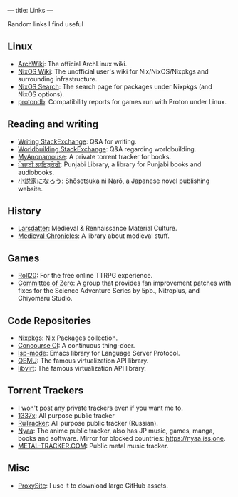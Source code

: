 ---
title: Links
---

Random links I find useful

** Linux
- [[https://wiki.archlinux.org][ArchWiki]]: The official ArchLinux wiki.
- [[https://nixos.wiki/][NixOS Wiki]]: The unofficial user's wiki for Nix/NixOS/Nixpkgs and surrounding infrastructure.
- [[https://search.nixos.org/][NixOS Search]]: The search page for packages under Nixpkgs (and NixOS options).
- [[https://www.protondb.com/][protondb]]: Compatibility reports for games run with Proton under Linux.

** Reading and writing
- [[https://writing.stackexchange.com][Writing StackExchange]]: Q&A for writing.
- [[https://worldbuilding.stackexchange.com][Worldbuilding StackExchange]]: Q&A regarding worldbuilding.
- [[https://www.myanonamouse.net][MyAnonamouse]]: A private torrent tracker for books.
- [[https://punjabilibrary.com/][ਪੰਜਾਬੀ ਲਾਇਬ੍ਰੇਰੀ]]: Punjabi Library, a library for Punjabi books and audiobooks.
- [[https://syosetu.com/][小説家になろう]]: Shōsetsuka ni Narō, a Japanese novel publishing website.

** History
- [[https://www.larsdatter.com/index.html][Larsdatter]]: Medieval & Rennaissance Material Culture.
- [[https://www.medievalchronicles.com][Medieval Chronicles]]: A library about medieval stuff.
  
** Games
- [[https://app.roll20.net/][Roll20]]: For the free online TTRPG experience.
- [[https://sonome.dareno.me/][Committee of Zero]]: A group that provides fan improvement patches with fixes for the Science Adventure Series by 5pb., Nitroplus, and Chiyomaru Studio.

** Code Repositories
- [[https://github.com/NixOS/nixpkgs][Nixpkgs]]: Nix Packages collection.
- [[https://github.com/concourse/concourse][Concourse CI]]: A continuous thing-doer.
- [[https://github.com/emacs-lsp/lsp-mode][lsp-mode]]: Emacs library for Language Server Protocol.
- [[https://gitlab.com/qemu-project/qemu][QEMU]]: The famous virtualization API library.
- [[https://gitlab.com/libvirt/libvirt/][libvirt]]: The famous virtualization API library.

** Torrent Trackers
- I won't post any private trackers even if you want me to.
- [[https://1377x.to/][1337x]]: All purpose public tracker
- [[https://rutracker.org/][RuTracker]]: All purpose public tracker (Russian).
- [[https://nyaa.si][Nyaa]]: The anime public tracker, also has JP music, games, manga, books and software. Mirror for blocked countries: [[https://nyaa.iss.one]].
- [[https://en.metal-tracker.com][METAL-TRACKER.COM]]: Public metal music tracker.

** Misc
- [[https://www.proxysite.com/][ProxySite]]: I use it to download large GitHub assets.
